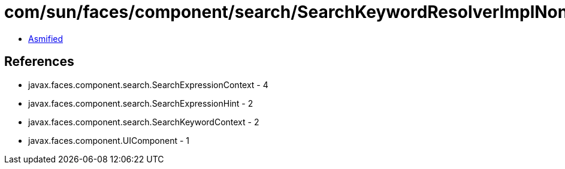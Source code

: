 = com/sun/faces/component/search/SearchKeywordResolverImplNone.class

 - link:SearchKeywordResolverImplNone-asmified.java[Asmified]

== References

 - javax.faces.component.search.SearchExpressionContext - 4
 - javax.faces.component.search.SearchExpressionHint - 2
 - javax.faces.component.search.SearchKeywordContext - 2
 - javax.faces.component.UIComponent - 1
